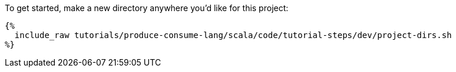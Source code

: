 To get started, make a new directory anywhere you'd like for this project:

+++++
<pre class="snippet"><code class="bash">{%
  include_raw tutorials/produce-consume-lang/scala/code/tutorial-steps/dev/project-dirs.sh
%}</code></pre>
+++++
